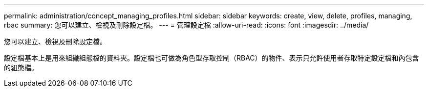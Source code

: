 ---
permalink: administration/concept_managing_profiles.html 
sidebar: sidebar 
keywords: create, view, delete, profiles, managing, rbac 
summary: 您可以建立、檢視及刪除設定檔。 
---
= 管理設定檔
:allow-uri-read: 
:icons: font
:imagesdir: ../media/


[role="lead"]
您可以建立、檢視及刪除設定檔。

設定檔基本上是用來組織組態檔的資料夾。設定檔也可做為角色型存取控制（RBAC）的物件、表示只允許使用者存取特定設定檔和內包含的組態檔。
